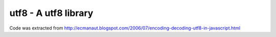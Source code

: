 utf8 - A utf8 library
=====================

Code was extracted from
http://ecmanaut.blogspot.com/2006/07/encoding-decoding-utf8-in-javascript.html
